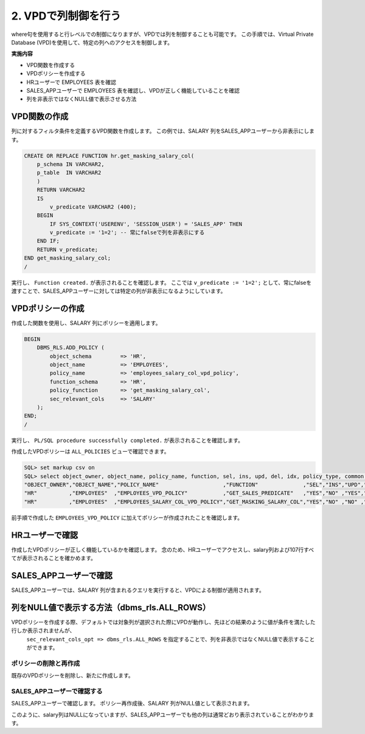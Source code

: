 ###########################
2. VPDで列制御を行う
###########################

where句を使用すると行レベルでの制御になりますが、VPDでは列を制御することも可能です。
この手順では、Virtual Private Database (VPD)を使用して、特定の列へのアクセスを制御します。

**実施内容**

+ VPD関数を作成する
+ VPDポリシーを作成する
+ HRユーザーで EMPLOYEES 表を確認
+ SALES_APPユーザーで EMPLOYEES 表を確認し、VPDが正しく機能していることを確認
+ 列を非表示ではなくNULL値で表示させる方法



****************************
VPD関数の作成
****************************

列に対するフィルタ条件を定義するVPD関数を作成します。
この例では、SALARY 列をSALES_APPユーザーから非表示にします。

.. code:: sql

    CREATE OR REPLACE FUNCTION hr.get_masking_salary_col( 
        p_schema IN VARCHAR2,
        p_table  IN VARCHAR2
        )
        RETURN VARCHAR2
        IS
            v_predicate VARCHAR2 (400);
        BEGIN
            IF SYS_CONTEXT('USERENV', 'SESSION_USER') = 'SALES_APP' THEN
            v_predicate := '1=2'; -- 常にfalseで列を非表示にする
        END IF;
        RETURN v_predicate;
    END get_masking_salary_col;
    /


実行し、 ``Function created.`` が表示されることを確認します。
ここでは ``v_predicate := '1=2';`` として、常にfalseを渡すことで、SALES_APPユーザーに対しては特定の列が非表示になるようにしています。


****************************
VPDポリシーの作成
****************************
作成した関数を使用し、SALARY 列にポリシーを適用します。


.. code:: sql

    BEGIN
        DBMS_RLS.ADD_POLICY (
            object_schema         => 'HR',
            object_name           => 'EMPLOYEES',
            policy_name           => 'employees_salary_col_vpd_policy',
            function_schema       => 'HR',
            policy_function       => 'get_masking_salary_col',
            sec_relevant_cols     => 'SALARY'
        );
    END;
    /

実行し、 ``PL/SQL procedure successfully completed.`` が表示されることを確認します。


作成したVPDポリシーは ``ALL_POLICIES`` ビューで確認できます。

.. code:: sql

    SQL> set markup csv on
    SQL> select object_owner, object_name, policy_name, function, sel, ins, upd, del, idx, policy_type, common from all_policies where object_owner  = 'HR';
    "OBJECT_OWNER","OBJECT_NAME","POLICY_NAME"                    ,"FUNCTION"              ,"SEL","INS","UPD","DEL","IDX","POLICY_TYPE","COMMON"
    "HR"          ,"EMPLOYEES"  ,"EMPLOYEES_VPD_POLICY"           ,"GET_SALES_PREDICATE"   ,"YES","NO" ,"YES","YES","NO" ,"DYNAMIC"    ,"NO"
    "HR"          ,"EMPLOYEES"  ,"EMPLOYEES_SALARY_COL_VPD_POLICY","GET_MASKING_SALARY_COL","YES","NO" ,"NO" ,"NO" ,"NO" ,"DYNAMIC"    ,"NO"

前手順で作成した ``EMPLOYEES_VPD_POLICY`` に加えてポリシーが作成されたことを確認します。


****************************
HRユーザーで確認
****************************

作成したVPDポリシーが正しく機能しているかを確認します。
念のため、HRユーザーでアクセスし、salary列および107行すべてが表示されることを確かめます。

.. code-block:: sql
    :caption: HRユーザー

    SQL> select first_name, salary from hr.employees;
    "FIRST_NAME","SALARY"
    "Steven",24000
    "Neena",17000
    "Lex",17000
    "Alexander",9000
    ...
    "Michael",13000
    "Pat",6000
    "Susan",6500
    "Hermann",10000
    "Shelley",12008
    "William",8300

    107 rows selected.

    SQL> select * from hr.employees;
    "EMPLOYEE_ID","FIRST_NAME","LAST_NAME","EMAIL","PHONE_NUMBER","HIRE_DATE","JOB_ID","SALARY","COMMISSION_PCT","MANAGER_ID","DEPARTMENT_ID"
    100,"Steven","King","SKING","1.515.555.0100","17-JUN-13","AD_PRES",24000,,,90
    101,"Neena","Yang","NYANG","1.515.555.0101","21-SEP-15","AD_VP",17000,,100,90
    ...


****************************************************************************
SALES_APPユーザーで確認
****************************************************************************


SALES_APPユーザーでは、SALARY 列が含まれるクエリを実行すると、VPDによる制御が適用されます。

.. code-block:: sql
    :caption: salary列を含むクエリ

    SQL> select first_name, salary from hr.employees;

    no rows selected

    SQL> select * from hr.employees;

    no rows selected



.. code-block:: sql
    :caption: salary列を含まないクエリ

    SQL> select first_name from hr.employees;
    "FIRST_NAME"
    "Ellen"
    "Sundar"
    "Amit"
    "Elizabeth"
    "David"
    "Harrison"
    "Gerald"
    ...
    "William"
    "Patrick"
    "Jonathon"
    "Sean"
    "Oliver"
    "Clara"
    "Eleni"

    35 rows selected.


****************************************************************************
列をNULL値で表示する方法（dbms_rls.ALL_ROWS）
****************************************************************************

VPDポリシーを作成する際、デフォルトでは対象列が選択された際にVPDが動作し、先ほどの結果のように値が条件を満たした行しか表示されませんが、
 ``sec_relevant_cols_opt => dbms_rls.ALL_ROWS`` を指定することで、列を非表示ではなくNULL値で表示することができます。


ポリシーの削除と再作成
=======================


既存のVPDポリシーを削除し、新たに作成します。

.. code-block:: sql
    :caption: VPDポリシーを削除
    
    BEGIN
        DBMS_RLS.DROP_POLICY(
            object_schema => 'HR',
            object_name   => 'EMPLOYEES',
            policy_name   => 'employees_salary_col_vpd_policy'
        );
    END;
    /

.. code-block:: sql
    :caption: VPDポリシーを再作成
    
    BEGIN
        DBMS_RLS.ADD_POLICY (
            object_schema         => 'HR',
            object_name           => 'EMPLOYEES',
            policy_name           => 'employees_salary_col_vpd_policy',
            function_schema       => 'HR',
            policy_function       => 'get_masking_salary_col',
            sec_relevant_cols     => 'SALARY',
            sec_relevant_cols_opt => dbms_rls.ALL_ROWS
        );
    END;
    /


SALES_APPユーザーで確認する
================================

SALES_APPユーザーで確認します。
ポリシー再作成後、SALARY 列がNULL値として表示されます。

.. code-block:: sql
    :caption: SALES_APPユーザー

    SQL> select first_name, salary from hr.employees;
    "FIRST_NAME","SALARY"
    "John"      ,
    "Karen"     ,
    "Alberto"   ,
    "Gerald"    ,
    "Eleni"     ,
    "Sean"      ,
    "David"     ,
    "Peter"     ,
    ...
    "Tayler"    ,
    "William"   ,
    "Elizabeth" ,
    "Sundita"   ,
    "Ellen"     ,
    "Alyssa"    ,
    "Jonathon"  ,
    "Jack"      ,
    "Kimberely" ,
    "Charles"   ,

    35 rows selected.


    SQL> select * from hr.employees;
    "EMPLOYEE_ID","FIRST_NAME","LAST_NAME","EMAIL","PHONE_NUMBER","HIRE_DATE","JOB_ID","SALARY","COMMISSION_PCT","MANAGER_ID","DEPARTMENT_ID"
    145,"John","Singh","JSINGH","44.1632.960000","01-OCT-14","SA_MAN",,0,100,80
    146,"Karen","Partners","KPARTNER","44.1632.960001","05-JAN-15","SA_MAN",,0,100,80
    ...


このように、salary列はNULLになっていますが、SALES_APPユーザーでも他の列は通常どおり表示されていることがわかります。

